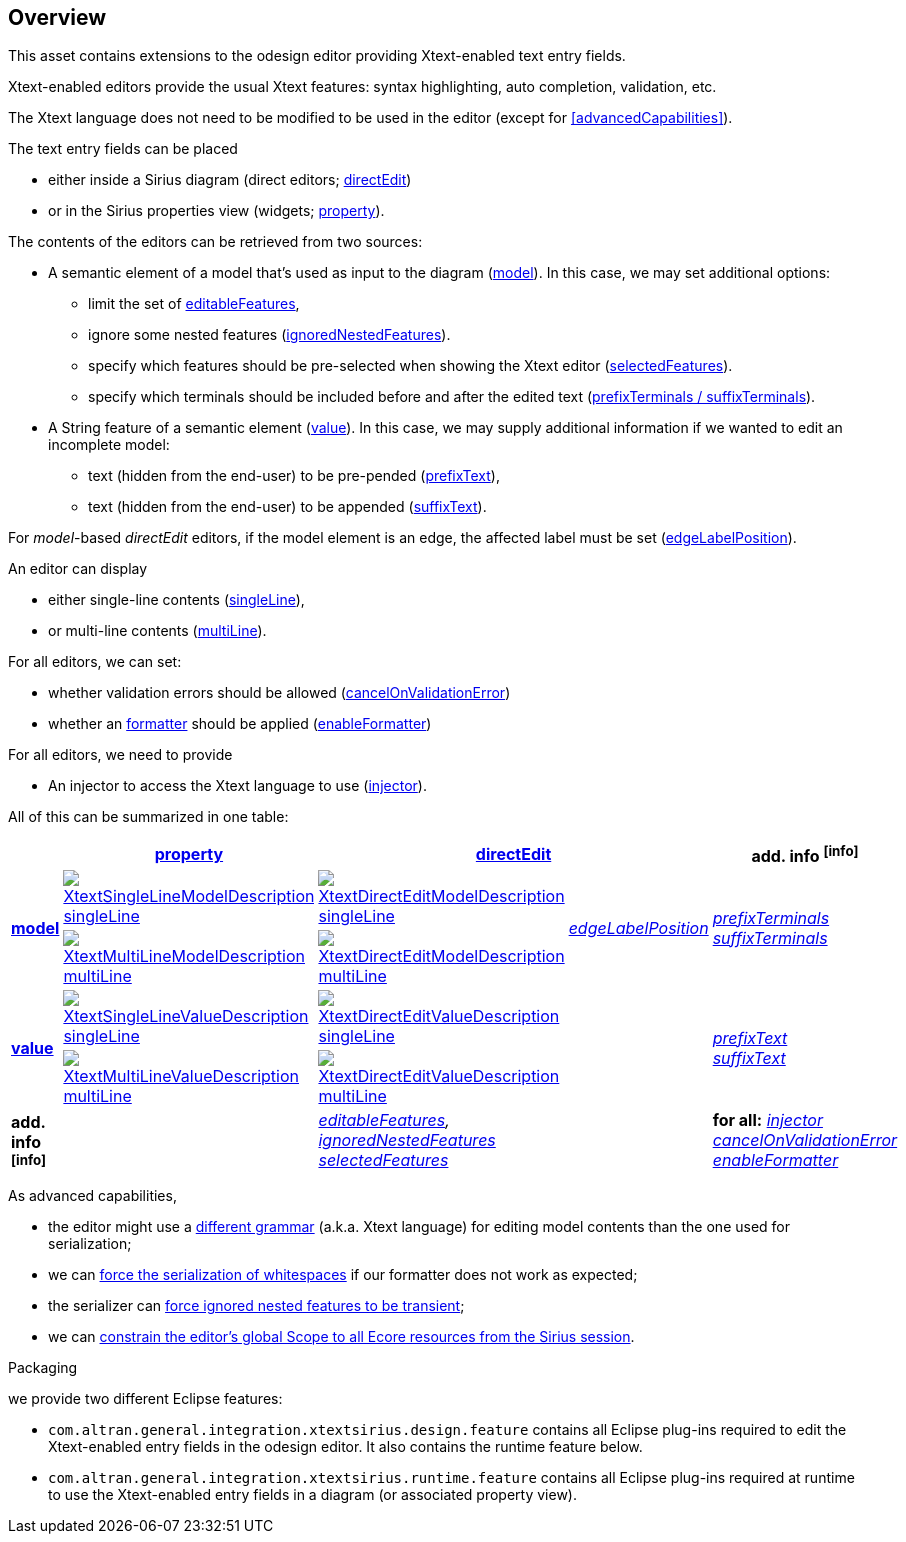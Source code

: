 == Overview
This asset contains extensions to the odesign editor providing Xtext-enabled text entry fields.

Xtext-enabled editors provide the usual Xtext features: syntax highlighting, auto completion, validation, etc.

The Xtext language does not need to be modified to be used in the editor (except for <<advancedCapabilities>>).

The text entry fields can be placed 

* either inside a Sirius diagram (direct editors; <<directEdit, directEdit>>)
* or in the Sirius properties view (widgets; <<property, property>>).

The contents of the editors can be retrieved from two sources:

* A semantic element of a model that's used as input to the diagram (<<model, model>>).
In this case, we may set additional options:
** limit the set of <<editableFeatures, editableFeatures>>,
** ignore some nested features (<<ignoredNestedFeatures, ignoredNestedFeatures>>).
** specify which features should be pre-selected when showing the Xtext editor (<<selectedFeatures, selectedFeatures>>).
** specify which terminals should be included before and after the edited text (<<prefixTerminals-suffixTerminals, prefixTerminals / suffixTerminals>>).

* A String feature of a semantic element (<<value, value>>).
In this case, we may supply additional information if we wanted to edit an incomplete model:
** text (hidden from the end-user) to be pre-pended (<<prefixText-suffixText, prefixText>>),
** text (hidden from the end-user) to be appended (<<prefixText-suffixText, suffixText>>).

For _model_-based _directEdit_ editors, if the model element is an edge, the affected label must be set (<<edgeLabelPosition, edgeLabelPosition>>).

An editor can display

* either single-line contents (<<singleLine-multiLine, singleLine>>),
* or multi-line contents (<<singleLine-multiLine, multiLine>>).

For all editors, we can set:

* whether validation errors should be allowed (<<cancelOnValidationError, cancelOnValidationError>>)

* whether an link:https://download.eclipse.org/modeling/tmf/xtext/javadoc/2.9/org/eclipse/xtext/formatting2/AbstractFormatter2.html[formatter] should be applied (<<enableFormatter, enableFormatter>>)   

For all editors, we need to provide

* An injector to access the Xtext language to use (<<injector, injector>>).


All of this can be summarized in one table:

[options="autowidth"]
|====
|	^.<| *<<property, property>>*	2+^.<| *<<directEdit, directEdit>>*	| *add. info footnote:info[]*

.2+.^| *<<model, model>>*	
| <<singleLine-multiLine, image:images/XtextSingleLineModelDescription.png[] singleLine>>	
| <<singleLine-multiLine, image:images/XtextDirectEditModelDescription.png[] singleLine>>	
.2+.^| _<<edgeLabelPosition, edgeLabelPosition>>_	
.2+.^| _<<prefixTerminals-suffixTerminals, prefixTerminals>> +
<<prefixTerminals-suffixTerminals, suffixTerminals>>_
| <<singleLine-multiLine, image:images/XtextMultiLineModelDescription.png[] multiLine>>	
| <<singleLine-multiLine, image:images/XtextDirectEditModelDescription.png[] multiLine>> 

.2+.^| *<<value, value>>*	
| <<singleLine-multiLine, image:images/XtextSingleLineValueDescription.png[] singleLine>>	
| <<singleLine-multiLine, image:images/XtextDirectEditValueDescription.png[] singleLine>>
.2+.^|
.2+.^| _<<prefixText-suffixText, prefixText>> +
<<prefixText-suffixText, suffixText>>_
| <<singleLine-multiLine, image:images/XtextMultiLineValueDescription.png[] multiLine>>	
| <<singleLine-multiLine, image:images/XtextDirectEditValueDescription.png[] multiLine>>

| *add. info footnote:info[]*	
|  
2+| _<<editableFeatures, editableFeatures>>, +
 <<ignoredNestedFeatures, ignoredNestedFeatures>> +
 <<selectedFeatures, selectedFeatures>>_
| *for all:* _<<injector, injector>>_ +
 _<<cancelOnValidationError, cancelOnValidationError>>_ +
 _<<enableFormatter, enableFormatter>>_
|====


As advanced capabilities,

* the editor might use a <<specialEditGrammar, different grammar>> (a.k.a. Xtext language) for editing model contents than the one used for serialization;
* we can <<forceWhitespaceSerializer, force the serialization of whitespaces>> if our formatter does not work as expected;
* the serializer can <<forceIgnoredFeaturesTransient, force ignored nested features to be transient>>;
* we can <<constrainGlobalScope, constrain the editor's global Scope to all Ecore resources from the Sirius session>>.

.Packaging

we provide two different Eclipse features:

* `com.altran.general.integration.xtextsirius.design.feature` contains all Eclipse plug-ins required to edit the Xtext-enabled entry fields in the odesign editor. It also contains the runtime feature below.
* `com.altran.general.integration.xtextsirius.runtime.feature` contains all Eclipse plug-ins required at runtime to use the Xtext-enabled entry fields in a diagram (or associated property view).
